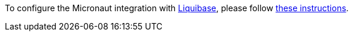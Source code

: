 To configure the Micronaut integration with https://www.liquibase.org[Liquibase], please follow
https://micronaut-projects.github.io/micronaut-liquibase/latest/guide/index.html[these instructions].
